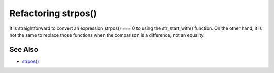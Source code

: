 .. _refactoring-strpos():

Refactoring strpos()
--------------------

.. meta::
	:description:
		Refactoring strpos(): It is straightforward to convert an expression strpos() === 0 to using the str_start_with() function.
	:twitter:card: summary_large_image
	:twitter:site: @exakat
	:twitter:title: Refactoring strpos()
	:twitter:description: Refactoring strpos(): It is straightforward to convert an expression strpos() === 0 to using the str_start_with() function
	:twitter:creator: @exakat
	:twitter:image:src: https://php-tips.readthedocs.io/en/latest/_images/refactor_str_pos.png
	:og:image: https://php-tips.readthedocs.io/en/latest/_images/refactor_str_pos.png
	:og:title: Refactoring strpos()
	:og:type: article
	:og:description: It is straightforward to convert an expression strpos() === 0 to using the str_start_with() function
	:og:url: https://php-tips.readthedocs.io/en/latest/tips/refactor_str_pos.html
	:og:locale: en

.. raw:: html

	<script type="application/ld+json">{"@context":"https:\/\/schema.org","@graph":[{"@type":"WebPage","@id":"https:\/\/php-tips.readthedocs.io\/en\/latest\/tips\/refactor_str_pos.html","url":"https:\/\/php-tips.readthedocs.io\/en\/latest\/tips\/refactor_str_pos.html","name":"Refactoring strpos()","isPartOf":{"@id":"https:\/\/www.exakat.io\/"},"datePublished":"Fri, 02 Feb 2024 10:04:30 +0000","dateModified":"Fri, 02 Feb 2024 10:04:30 +0000","description":"It is straightforward to convert an expression strpos() === 0 to using the str_start_with() function","inLanguage":"en-US","potentialAction":[{"@type":"ReadAction","target":["https:\/\/php-tips.readthedocs.io\/en\/latest\/tips\/refactor_str_pos.html"]}]},{"@type":"WebSite","@id":"https:\/\/www.exakat.io\/","url":"https:\/\/www.exakat.io\/","name":"Exakat","description":"Smart PHP static analysis","inLanguage":"en-US"}]}</script>

It is straightforward to convert an expression strpos() === 0 to using the str_start_with() function. On the other hand, it is not the same to replace those functions when the comparison is a difference, not an equality.

.. image:: ../images/refactor_str_pos.png

See Also
________

* `strpos() <https://www.php.net/manual/strpos>`_

